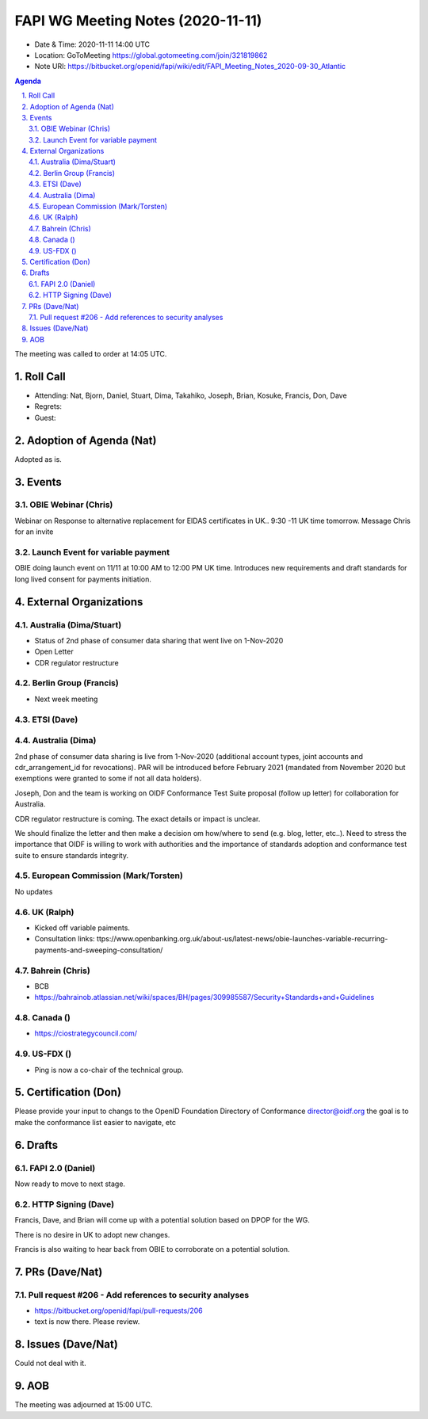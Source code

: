 ============================================
FAPI WG Meeting Notes (2020-11-11) 
============================================
* Date & Time: 2020-11-11 14:00 UTC
* Location: GoToMeeting https://global.gotomeeting.com/join/321819862
* Note URI: https://bitbucket.org/openid/fapi/wiki/edit/FAPI_Meeting_Notes_2020-09-30_Atlantic

.. sectnum:: 
   :suffix: .

.. contents:: Agenda

The meeting was called to order at 14:05 UTC. 

Roll Call 
===========
* Attending: Nat, Bjorn, Daniel, Stuart, Dima, Takahiko, Joseph, Brian, Kosuke, Francis, Don, Dave

* Regrets: 
* Guest: 

Adoption of Agenda (Nat)
===========================
Adopted as is. 


Events 
======================

OBIE Webinar (Chris)
-----------------------
Webinar on Response to alternative replacement  for EIDAS certificates in UK..
9:30 -11 UK time tomorrow.
Message Chris for an invite


Launch Event for variable payment 
------------------------------------
OBIE doing launch event on 11/11 at 10:00 AM to 12:00 PM UK time.
Introduces new requirements and draft standards for long lived consent for payments initiation.

 

External Organizations
========================
Australia (Dima/Stuart)
--------------------------
* Status of 2nd phase of consumer data sharing that went live on 1-Nov-2020
* Open Letter
* CDR regulator restructure

Berlin Group (Francis)
------------------------
* Next week meeting

ETSI (Dave)
---------------------


Australia (Dima)
------------------------
2nd phase of consumer data sharing is live from 1-Nov-2020 (additional account types, joint accounts and cdr_arrangement_id for revocations). PAR will be introduced before February 2021 (mandated from November 2020  but exemptions were granted to some if not all data holders).

Joseph, Don and the team is working on OIDF Conformance Test Suite proposal (follow up letter) for collaboration for Australia.

CDR regulator restructure is coming. The exact details or impact is unclear.

We should finalize the letter and then make a decision om how/where to send (e.g. blog, letter, etc..).
Need to stress the importance that OIDF is willing to work with authorities and the importance of standards adoption and conformance test suite to ensure standards integrity.

European Commission (Mark/Torsten)
------------------------------------
No updates

UK (Ralph)
---------------------
* Kicked off variable paiments. 
* Consultation links: ttps://www.openbanking.org.uk/about-us/latest-news/obie-launches-variable-recurring-payments-and-sweeping-consultation/

Bahrein (Chris)
------------------
* BCB 
* https://bahrainob.atlassian.net/wiki/spaces/BH/pages/309985587/Security+Standards+and+Guidelines

Canada ()
------------
* https://ciostrategycouncil.com/

US-FDX ()
-----------
* Ping is now a co-chair of the technical group. 

Certification (Don)
=====================
Please provide your input to changs to the OpenID Foundation Directory of Conformance director@oidf.org the goal is to make the conformance list easier to navigate, etc

Drafts
===========
FAPI 2.0 (Daniel)
-------------------
Now ready to move to next stage. 


HTTP Signing (Dave)
----------------------

Francis, Dave, and Brian will come up with a potential solution based on DPOP for the WG.

There is no desire in UK to adopt new changes.

Francis is also waiting to hear back from OBIE to corroborate on a potential solution.


PRs (Dave/Nat)
=====================

Pull request #206  - Add references to security analyses
--------------------------------------------------------------
* https://bitbucket.org/openid/fapi/pull-requests/206
* text is now there. Please review. 

Issues (Dave/Nat)
=====================
Could not deal with it. 

AOB
==========================


The meeting was adjourned at 15:00 UTC.